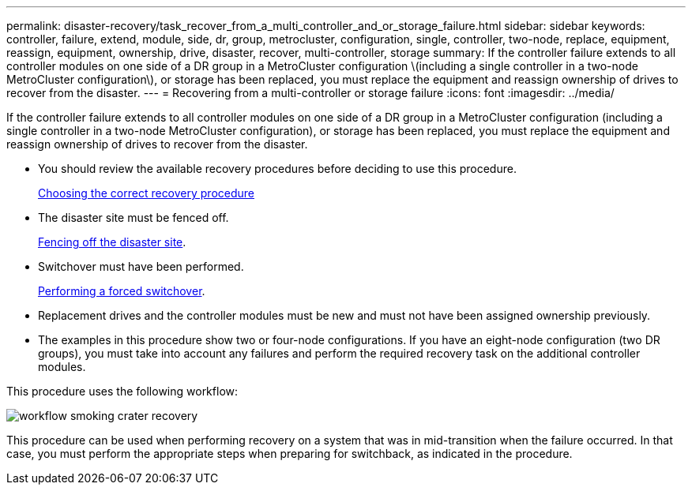 ---
permalink: disaster-recovery/task_recover_from_a_multi_controller_and_or_storage_failure.html
sidebar: sidebar
keywords: controller, failure, extend, module, side, dr, group, metrocluster, configuration, single, controller, two-node, replace, equipment, reassign, equipment, ownership, drive, disaster, recover, multi-controller, storage
summary: If the controller failure extends to all controller modules on one side of a DR group in a MetroCluster configuration \(including a single controller in a two-node MetroCluster configuration\), or storage has been replaced, you must replace the equipment and reassign ownership of drives to recover from the disaster.
---
= Recovering from a multi-controller or storage failure
:icons: font
:imagesdir: ../media/

[.lead]
If the controller failure extends to all controller modules on one side of a DR group in a MetroCluster configuration (including a single controller in a two-node MetroCluster configuration), or storage has been replaced, you must replace the equipment and reassign ownership of drives to recover from the disaster.

* You should review the available recovery procedures before deciding to use this procedure.
+
link:concept_choosing_the_correct_recovery_procedure_parent_concept.html[Choosing the correct recovery procedure]

* The disaster site must be fenced off.
+
link:task_perform_a_forced_switchover_after_a_disaster.html#fencing-off-the-disaster-site[Fencing off the disaster site].

* Switchover must have been performed.
+
link:task_perform_a_forced_switchover_after_a_disaster.html#performing-a-forced-switchover[Performing a forced switchover].

* Replacement drives and the controller modules must be new and must not have been assigned ownership previously.

* The examples in this procedure show two or four-node configurations. If you have an eight-node configuration (two DR groups), you must take into account any failures and perform the required recovery task on the additional controller modules.

This procedure uses the following workflow:

image::../media/workflow_smoking_crater_recovery.png[]

This procedure can be used when performing recovery on a system that was in mid-transition when the failure occurred. In that case, you must perform the appropriate steps when preparing for switchback, as indicated in the procedure.
